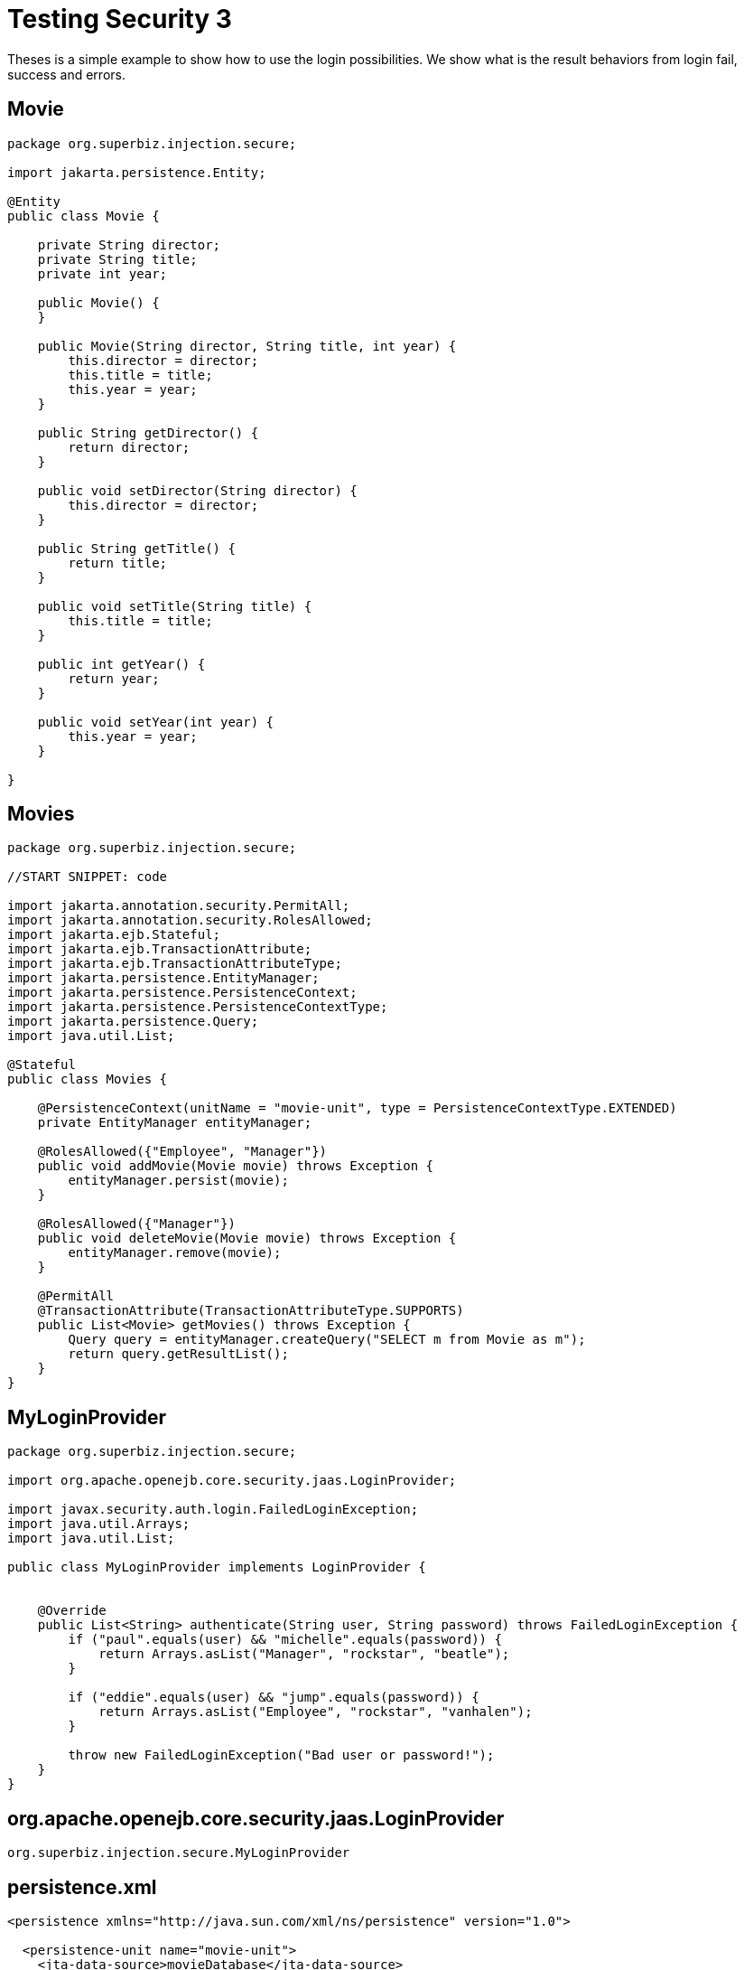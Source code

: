 :index-group: Security
:jbake-type: page
:jbake-status: status=published
= Testing Security 3

Theses is a simple example to show how to use the login possibilities. We show what is the result behaviors from login fail, success and errors.

== Movie

[source,java]
----
package org.superbiz.injection.secure;

import jakarta.persistence.Entity;

@Entity
public class Movie {

    private String director;
    private String title;
    private int year;

    public Movie() {
    }

    public Movie(String director, String title, int year) {
        this.director = director;
        this.title = title;
        this.year = year;
    }

    public String getDirector() {
        return director;
    }

    public void setDirector(String director) {
        this.director = director;
    }

    public String getTitle() {
        return title;
    }

    public void setTitle(String title) {
        this.title = title;
    }

    public int getYear() {
        return year;
    }

    public void setYear(int year) {
        this.year = year;
    }

}
----

== Movies

[source,java]
----
package org.superbiz.injection.secure;

//START SNIPPET: code

import jakarta.annotation.security.PermitAll;
import jakarta.annotation.security.RolesAllowed;
import jakarta.ejb.Stateful;
import jakarta.ejb.TransactionAttribute;
import jakarta.ejb.TransactionAttributeType;
import jakarta.persistence.EntityManager;
import jakarta.persistence.PersistenceContext;
import jakarta.persistence.PersistenceContextType;
import jakarta.persistence.Query;
import java.util.List;

@Stateful
public class Movies {

    @PersistenceContext(unitName = "movie-unit", type = PersistenceContextType.EXTENDED)
    private EntityManager entityManager;

    @RolesAllowed({"Employee", "Manager"})
    public void addMovie(Movie movie) throws Exception {
        entityManager.persist(movie);
    }

    @RolesAllowed({"Manager"})
    public void deleteMovie(Movie movie) throws Exception {
        entityManager.remove(movie);
    }

    @PermitAll
    @TransactionAttribute(TransactionAttributeType.SUPPORTS)
    public List<Movie> getMovies() throws Exception {
        Query query = entityManager.createQuery("SELECT m from Movie as m");
        return query.getResultList();
    }
}
----

== MyLoginProvider

[source,java]
----
package org.superbiz.injection.secure;

import org.apache.openejb.core.security.jaas.LoginProvider;

import javax.security.auth.login.FailedLoginException;
import java.util.Arrays;
import java.util.List;

public class MyLoginProvider implements LoginProvider {


    @Override
    public List<String> authenticate(String user, String password) throws FailedLoginException {
        if ("paul".equals(user) && "michelle".equals(password)) {
            return Arrays.asList("Manager", "rockstar", "beatle");
        }

        if ("eddie".equals(user) && "jump".equals(password)) {
            return Arrays.asList("Employee", "rockstar", "vanhalen");
        }

        throw new FailedLoginException("Bad user or password!");
    }
}
----

== org.apache.openejb.core.security.jaas.LoginProvider

[source,java]
----
org.superbiz.injection.secure.MyLoginProvider
----

== persistence.xml

[source,xml]
----
<persistence xmlns="http://java.sun.com/xml/ns/persistence" version="1.0">

  <persistence-unit name="movie-unit">
    <jta-data-source>movieDatabase</jta-data-source>
    <non-jta-data-source>movieDatabaseUnmanaged</non-jta-data-source>
    <class>org.superbiz.injection.secure.Movie</class>

    <properties>
      <property name="openjpa.jdbc.SynchronizeMappings" value="buildSchema(ForeignKeys=true)"/>
    </properties>
  </persistence-unit>
</persistence>
----

== MovieTest

[source,java]
----
package org.superbiz.injection.secure;

import junit.framework.TestCase;

import jakarta.ejb.EJB;
import jakarta.ejb.EJBAccessException;
import jakarta.ejb.embeddable.EJBContainer;
import javax.naming.Context;
import javax.naming.InitialContext;
import javax.naming.NamingException;
import java.util.List;
import java.util.Properties;

public class MovieTest extends TestCase {

    @EJB
    private Movies movies;

    private Context getContext(String user, String pass) throws NamingException {
        Properties p = new Properties();
        p.put(Context.INITIAL_CONTEXT_FACTORY, "org.apache.openejb.core.LocalInitialContextFactory");
        p.setProperty("openejb.authentication.realmName", "ServiceProviderLogin");
        p.put(Context.SECURITY_PRINCIPAL, user);
        p.put(Context.SECURITY_CREDENTIALS, pass);

        return new InitialContext(p);
    }

    protected void setUp() throws Exception {
        Properties p = new Properties();
        p.put("movieDatabase", "new://Resource?type=DataSource");
        p.put("movieDatabase.JdbcDriver", "org.hsqldb.jdbcDriver");
        p.put("movieDatabase.JdbcUrl", "jdbc:hsqldb:mem:moviedb");

        EJBContainer.createEJBContainer(p).getContext().bind("inject", this);
    }

    public void testAsManager() throws Exception {
        final Context context = getContext("paul", "michelle");

        try {
            movies.addMovie(new Movie("Quentin Tarantino", "Reservoir Dogs", 1992));
            movies.addMovie(new Movie("Joel Coen", "Fargo", 1996));
            movies.addMovie(new Movie("Joel Coen", "The Big Lebowski", 1998));

            List<Movie> list = movies.getMovies();
            assertEquals("List.size()", 3, list.size());

            for (Movie movie : list) {
                movies.deleteMovie(movie);
            }

            assertEquals("Movies.getMovies()", 0, movies.getMovies().size());
        } finally {
            context.close();
        }
    }

    public void testAsEmployee() throws Exception {
        final Context context = getContext("eddie", "jump");

        try {
            movies.addMovie(new Movie("Quentin Tarantino", "Reservoir Dogs", 1992));
            movies.addMovie(new Movie("Joel Coen", "Fargo", 1996));
            movies.addMovie(new Movie("Joel Coen", "The Big Lebowski", 1998));

            List<Movie> list = movies.getMovies();
            assertEquals("List.size()", 3, list.size());

            for (Movie movie : list) {
                try {
                    movies.deleteMovie(movie);
                    fail("Employees should not be allowed to delete");
                } catch (EJBAccessException e) {
                    // Good, Employees cannot delete things
                }
            }

            // The list should still be three movies long
            assertEquals("Movies.getMovies()", 3, movies.getMovies().size());
        } finally {
            context.close();
        }
    }

    public void testUnauthenticated() throws Exception {
        try {
            movies.addMovie(new Movie("Quentin Tarantino", "Reservoir Dogs", 1992));
            fail("Unauthenticated users should not be able to add movies");
        } catch (EJBAccessException e) {
            // Good, guests cannot add things
        }

        try {
            movies.deleteMovie(null);
            fail("Unauthenticated users should not be allowed to delete");
        } catch (EJBAccessException e) {
            // Good, Unauthenticated users cannot delete things
        }

        try {
            // Read access should be allowed

            List<Movie> list = movies.getMovies();

        } catch (EJBAccessException e) {
            fail("Read access should be allowed");
        }

    }

    public void testLoginFailure() throws NamingException {
        try {
            getContext("eddie", "panama");
            fail("supposed to have a login failure here");
        } catch (javax.naming.AuthenticationException e) {
            //expected
        }

        try {
            getContext("jimmy", "foxylady");
            fail("supposed to have a login failure here");
        } catch (javax.naming.AuthenticationException e) {
            //expected
        }
    }
}
----

== Running

[source,console]
----
-------------------------------------------------------
 T E S T S
-------------------------------------------------------
Running org.superbiz.injection.secure.MovieTest
INFO - ********************************************************************************
INFO - OpenEJB http://tomee.apache.org/
INFO - Startup: Fri Jul 20 08:42:53 EDT 2012
INFO - Copyright 1999-2024 (C) Apache OpenEJB Project, All Rights Reserved.
INFO - Version: 4.1.0
INFO - Build date: 20120720
INFO - Build time: 08:33
INFO - ********************************************************************************
INFO - openejb.home = /home/boto/dev/ws/openejb_trunk/openejb/examples/testing-security-3
INFO - openejb.base = /home/boto/dev/ws/openejb_trunk/openejb/examples/testing-security-3
INFO - Created new singletonService org.apache.openejb.cdi.ThreadSingletonServiceImpl@38ee6681
INFO - Succeeded in installing singleton service
INFO - Using 'jakarta.ejb.embeddable.EJBContainer=true'
INFO - Cannot find the configuration file [conf/openejb.xml].  Will attempt to create one for the beans deployed.
INFO - Configuring Service(id=Default Security Service, type=SecurityService, provider-id=Default Security Service)
INFO - Configuring Service(id=Default Transaction Manager, type=TransactionManager, provider-id=Default Transaction Manager)
INFO - Configuring Service(id=movieDatabase, type=Resource, provider-id=Default JDBC Database)
INFO - Creating TransactionManager(id=Default Transaction Manager)
INFO - Creating SecurityService(id=Default Security Service)
INFO - Creating Resource(id=movieDatabase)
INFO - Beginning load: /home/boto/dev/ws/openejb_trunk/openejb/examples/testing-security-3/target/classes
INFO - Configuring enterprise application: /home/boto/dev/ws/openejb_trunk/openejb/examples/testing-security-3
INFO - Auto-deploying ejb Movies: EjbDeployment(deployment-id=Movies)
INFO - Configuring Service(id=Default Stateful Container, type=Container, provider-id=Default Stateful Container)
INFO - Auto-creating a container for bean Movies: Container(type=STATEFUL, id=Default Stateful Container)
INFO - Creating Container(id=Default Stateful Container)
INFO - Using directory /tmp for stateful session passivation
INFO - Configuring Service(id=Default Managed Container, type=Container, provider-id=Default Managed Container)
INFO - Auto-creating a container for bean org.superbiz.injection.secure.MovieTest: Container(type=MANAGED, id=Default Managed Container)
INFO - Creating Container(id=Default Managed Container)
INFO - Using directory /tmp for stateful session passivation
INFO - Configuring PersistenceUnit(name=movie-unit)
INFO - Auto-creating a Resource with id 'movieDatabaseNonJta' of type 'DataSource for 'movie-unit'.
INFO - Configuring Service(id=movieDatabaseNonJta, type=Resource, provider-id=movieDatabase)
INFO - Creating Resource(id=movieDatabaseNonJta)
INFO - Adjusting PersistenceUnit movie-unit <non-jta-data-source> to Resource ID 'movieDatabaseNonJta' from 'movieDatabaseUnmanaged'
INFO - Enterprise application "/home/boto/dev/ws/openejb_trunk/openejb/examples/testing-security-3" loaded.
INFO - Assembling app: /home/boto/dev/ws/openejb_trunk/openejb/examples/testing-security-3
SEVERE - JAVA AGENT NOT INSTALLED. The JPA Persistence Provider requested installation of a ClassFileTransformer which requires a JavaAgent.  See http://tomee.apache.org/3.0/javaagent.html
INFO - PersistenceUnit(name=movie-unit, provider=org.apache.openjpa.persistence.PersistenceProviderImpl) - provider time 268ms
INFO - Jndi(name="java:global/testing-security-3/Movies!org.superbiz.injection.secure.Movies")
INFO - Jndi(name="java:global/testing-security-3/Movies")
INFO - Existing thread singleton service in SystemInstance() org.apache.openejb.cdi.ThreadSingletonServiceImpl@38ee6681
INFO - OpenWebBeans Container is starting...
INFO - Adding OpenWebBeansPlugin : [CdiPlugin]
INFO - All injection points are validated successfully.
INFO - OpenWebBeans Container has started, it took 170 ms.
INFO - Created Ejb(deployment-id=Movies, ejb-name=Movies, container=Default Stateful Container)
INFO - Started Ejb(deployment-id=Movies, ejb-name=Movies, container=Default Stateful Container)
INFO - Deployed Application(path=/home/boto/dev/ws/openejb_trunk/openejb/examples/testing-security-3)
20-Jul-2012 8:42:55 AM null openjpa.Runtime
INFO: Starting OpenJPA 2.2.0
20-Jul-2012 8:42:56 AM null openjpa.jdbc.JDBC
INFO: Using dictionary class "org.apache.openjpa.jdbc.sql.HSQLDictionary" (HSQL Database Engine 2.2.8 ,HSQL Database Engine Driver 2.2.8).
20-Jul-2012 8:42:57 AM null openjpa.Enhance
INFO: Creating subclass and redefining methods for "[class org.superbiz.injection.secure.Movie]". This means that your application will be less efficient than it would if you ran the OpenJPA enhancer.
INFO - Logging in
INFO - Logging out
INFO - EJBContainer already initialized.  Call ejbContainer.close() to allow reinitialization
INFO - Logging in
INFO - Logging out
INFO - EJBContainer already initialized.  Call ejbContainer.close() to allow reinitialization
Tests run: 3, Failures: 0, Errors: 0, Skipped: 0, Time elapsed: 6.069 sec

Results :

Tests run: 3, Failures: 0, Errors: 0, Skipped: 0
----
